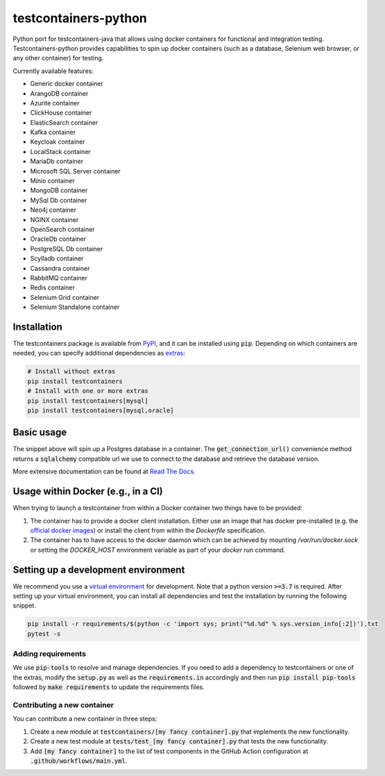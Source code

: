 testcontainers-python
=====================

.. image:: https://github.com/testcontainers/testcontainers-python/workflows/testcontainers-python/badge.svg
   :target: https://github.com/testcontainers/testcontainers-python/actions/workflows/main.yml
.. image:: https://img.shields.io/pypi/v/testcontainers.svg?style=flat-square
   :target: https://pypi.python.org/pypi/testcontainers
.. image:: https://readthedocs.org/projects/testcontainers-python/badge/?version=latest
   :target: http://testcontainers-python.readthedocs.io/en/latest/?badge=latest

Python port for testcontainers-java that allows using docker containers for functional and integration testing. Testcontainers-python provides capabilities to spin up docker containers (such as a database, Selenium web browser, or any other container) for testing.

Currently available features:

* Generic docker container
* ArangoDB container
* Azurite container
* ClickHouse container
* ElasticSearch container
* Kafka container
* Keycloak container
* LocalStack container
* MariaDb container
* Microsoft SQL Server container
* Minio container
* MongoDB container
* MySql Db container
* Neo4j container
* NGINX container
* OpenSearch container
* OracleDb container
* PostgreSQL Db container
* Scylladb container
* Cassandra container
* RabbitMQ container
* Redis container
* Selenium Grid container
* Selenium Standalone container

Installation
------------

The testcontainers package is available from `PyPI <https://pypi.org/project/testcontainers/>`_, and it can be installed using :code:`pip`. Depending on which containers are needed, you can specify additional dependencies as `extras <https://setuptools.readthedocs.io/en/latest/setuptools.html#declaring-extras-optional-features-with-their-own-dependencies>`_:

.. code-block:: bash

    # Install without extras
    pip install testcontainers
    # Install with one or more extras
    pip install testcontainers[mysql]
    pip install testcontainers[mysql,oracle]

Basic usage
-----------

.. doctest::

    >>> from testcontainers.postgres import PostgresContainer
    >>> import sqlalchemy

    >>> postgres_container = PostgresContainer("postgres:9.5")
    >>> with postgres_container as postgres:
    ...     e = sqlalchemy.create_engine(postgres.get_connection_url())
    ...     result = e.execute("select version()")
    ...     version, = result.fetchone()
    >>> version
    'PostgreSQL 9.5...'

The snippet above will spin up a Postgres database in a container. The :code:`get_connection_url()` convenience method returns a :code:`sqlalchemy` compatible url we use to connect to the database and retrieve the database version.

More extensive documentation can be found at `Read The Docs <http://testcontainers-python.readthedocs.io/>`_.

Usage within Docker (e.g., in a CI)
-----------------------------------

When trying to launch a testcontainer from within a Docker container two things have to be provided:

1. The container has to provide a docker client installation. Either use an image that has docker pre-installed (e.g. the `official docker images <https://hub.docker.com/_/docker>`_) or install the client from within the `Dockerfile` specification.
2. The container has to have access to the docker daemon which can be achieved by mounting `/var/run/docker.sock` or setting the `DOCKER_HOST` environment variable as part of your `docker run` command.


Setting up a development environment
------------------------------------

We recommend you use a `virtual environment <https://virtualenv.pypa.io/en/stable/>`_ for development. Note that a python version :code:`>=3.7` is required. After setting up your virtual environment, you can install all dependencies and test the installation by running the following snippet.

.. code-block:: bash

    pip install -r requirements/$(python -c 'import sys; print("%d.%d" % sys.version_info[:2])').txt
    pytest -s

Adding requirements
^^^^^^^^^^^^^^^^^^^

We use :code:`pip-tools` to resolve and manage dependencies. If you need to add a dependency to testcontainers or one of the extras, modify the :code:`setup.py` as well as the :code:`requirements.in` accordingly and then run :code:`pip install pip-tools` followed by :code:`make requirements` to update the requirements files.

Contributing a new container
^^^^^^^^^^^^^^^^^^^^^^^^^^^^

You can contribute a new container in three steps:

1. Create a new module at :code:`testcontainers/[my fancy container].py` that implements the new functionality.
2. Create a new test module at :code:`tests/test_[my fancy container].py` that tests the new functionality.
3. Add :code:`[my fancy container]` to the list of test components in the GitHub Action configuration at :code:`.github/workflows/main.yml`.

